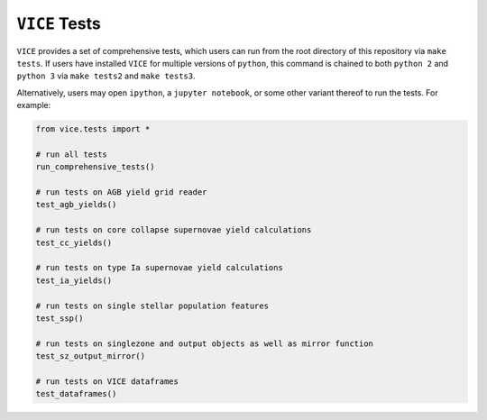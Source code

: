 
``VICE`` Tests 
==============
``VICE`` provides a set of comprehensive tests, which users can run from the 
root directory of this repository via ``make tests``. If users have installed 
``VICE`` for multiple versions of ``python``, this command is chained to 
both ``python 2`` and ``python 3`` via ``make tests2`` and ``make tests3``. 

Alternatively, users may open ``ipython``, a ``jupyter notebook``, or some 
other variant thereof to run the tests. For example: 

.. code:: python 

	from vice.tests import * 

	# run all tests 
	run_comprehensive_tests() 

	# run tests on AGB yield grid reader 
	test_agb_yields() 

	# run tests on core collapse supernovae yield calculations 
	test_cc_yields() 

	# run tests on type Ia supernovae yield calculations 
	test_ia_yields() 

	# run tests on single stellar population features 
	test_ssp() 

	# run tests on singlezone and output objects as well as mirror function 
	test_sz_output_mirror() 

	# run tests on VICE dataframes 
	test_dataframes() 


